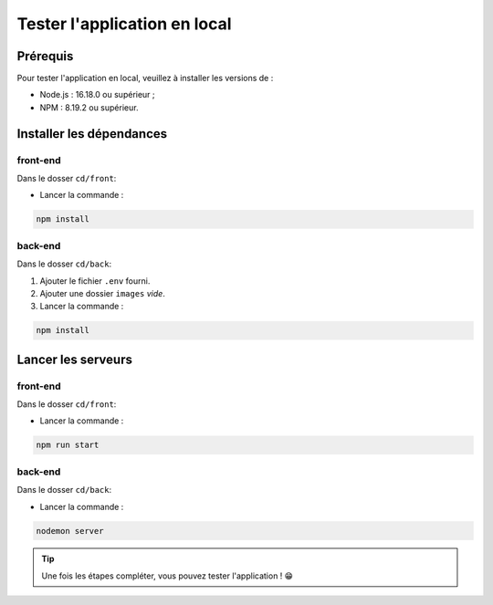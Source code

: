 Tester l'application en local 
=============================

Prérequis
---------

Pour tester l'application en local, veuillez à installer les versions de : 

* Node.js : 16.18.0 ou supérieur ;

* NPM : 8.19.2 ou supérieur. 

Installer les dépendances 
-------------------------

front-end
^^^^^^^^^

Dans le dosser ``cd/front``:

- Lancer la commande : 

.. code-block:: shell

    npm install

back-end
^^^^^^^^^

Dans le dosser ``cd/back``:

#. Ajouter le fichier ``.env`` fourni.
#. Ajouter une dossier ``images`` *vide*.
#. Lancer la commande : 

.. code-block:: shell

    npm install


Lancer les serveurs
-------------------

front-end
^^^^^^^^^

Dans le dosser ``cd/front``:

- Lancer la commande : 

.. code-block:: shell

    npm run start


back-end
^^^^^^^^^

Dans le dosser ``cd/back``:

- Lancer la commande : 

.. code-block:: shell

    nodemon server

.. tip:: 
    Une fois les étapes compléter, vous pouvez tester l'application ! 😁